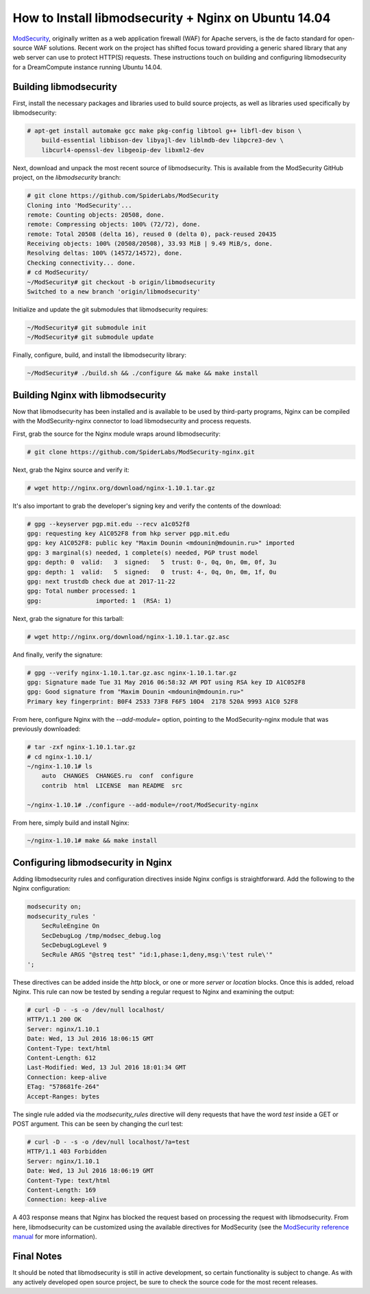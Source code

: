 =====================================================
How to Install libmodsecurity + Nginx on Ubuntu 14.04
=====================================================

`ModSecurity <https://www.modsecurity.org/>`_, originally written as a web
application firewall (WAF) for Apache servers, is the de facto standard for
open-source WAF solutions. Recent work on the project has shifted focus toward
providing a generic shared library that any web server can use to protect
HTTP(S) requests. These instructions touch on building and configuring
libmodsecurity for a DreamCompute instance running Ubuntu 14.04.

Building libmodsecurity
~~~~~~~~~~~~~~~~~~~~~~~

First, install the necessary packages and libraries used to build source
projects, as well as libraries used specifically by libmodsecurity:

.. code::

    # apt-get install automake gcc make pkg-config libtool g++ libfl-dev bison \
        build-essential libbison-dev libyajl-dev liblmdb-dev libpcre3-dev \
        libcurl4-openssl-dev libgeoip-dev libxml2-dev


Next, download and unpack the most recent source of libmodsecurity. This is
available from the ModSecurity GitHub project, on the `libmodsecurity` branch:

.. code::

    # git clone https://github.com/SpiderLabs/ModSecurity
    Cloning into 'ModSecurity'...
    remote: Counting objects: 20508, done.
    remote: Compressing objects: 100% (72/72), done.
    remote: Total 20508 (delta 16), reused 0 (delta 0), pack-reused 20435
    Receiving objects: 100% (20508/20508), 33.93 MiB | 9.49 MiB/s, done.
    Resolving deltas: 100% (14572/14572), done.
    Checking connectivity... done.
    # cd ModSecurity/
    ~/ModSecurity# git checkout -b origin/libmodsecurity
    Switched to a new branch 'origin/libmodsecurity'

Initialize and update the git submodules that libmodsecurity requires:

.. code::

    ~/ModSecurity# git submodule init
    ~/ModSecurity# git submodule update

Finally, configure, build, and install the libmodsecurity library:

.. code::

    ~/ModSecurity# ./build.sh && ./configure && make && make install

Building Nginx with libmodsecurity
~~~~~~~~~~~~~~~~~~~~~~~~~~~~~~~~~~

Now that libmodsecurity has been installed and is available to be used by
third-party programs, Nginx can be compiled with the ModSecurity-nginx connector
to load libmodsecurity and process requests.

First, grab the source for the Nginx module wraps around libmodsecurity:

.. code::

    # git clone https://github.com/SpiderLabs/ModSecurity-nginx.git

Next, grab the Nginx source and verify it:

.. code::

    # wget http://nginx.org/download/nginx-1.10.1.tar.gz

It's also important to grab the developer's signing key and verify the contents
of the download:

.. code::

    # gpg --keyserver pgp.mit.edu --recv a1c052f8
    gpg: requesting key A1C052F8 from hkp server pgp.mit.edu
    gpg: key A1C052F8: public key "Maxim Dounin <mdounin@mdounin.ru>" imported
    gpg: 3 marginal(s) needed, 1 complete(s) needed, PGP trust model
    gpg: depth: 0  valid:   3  signed:   5  trust: 0-, 0q, 0n, 0m, 0f, 3u
    gpg: depth: 1  valid:   5  signed:   0  trust: 4-, 0q, 0n, 0m, 1f, 0u
    gpg: next trustdb check due at 2017-11-22
    gpg: Total number processed: 1
    gpg:               imported: 1  (RSA: 1)

Next, grab the signature for this tarball:

.. code::

    # wget http://nginx.org/download/nginx-1.10.1.tar.gz.asc

And finally, verify the signature:

.. code::

    # gpg --verify nginx-1.10.1.tar.gz.asc nginx-1.10.1.tar.gz
    gpg: Signature made Tue 31 May 2016 06:58:32 AM PDT using RSA key ID A1C052F8
    gpg: Good signature from "Maxim Dounin <mdounin@mdounin.ru>"
    Primary key fingerprint: B0F4 2533 73F8 F6F5 10D4  2178 520A 9993 A1C0 52F8

From here, configure Nginx with the `--add-module=` option, pointing to the
ModSecurity-nginx module that was previously downloaded:

.. code::

    # tar -zxf nginx-1.10.1.tar.gz
    # cd nginx-1.10.1/
    ~/nginx-1.10.1# ls
        auto  CHANGES  CHANGES.ru  conf  configure
        contrib  html  LICENSE  man README  src

    ~/nginx-1.10.1# ./configure --add-module=/root/ModSecurity-nginx

From here, simply build and install Nginx:

.. code::

    ~/nginx-1.10.1# make && make install

Configuring libmodsecurity in Nginx
~~~~~~~~~~~~~~~~~~~~~~~~~~~~~~~~~~~

Adding libmodsecurity rules and configuration directives inside Nginx configs
is straightforward. Add the following to the Nginx configuration:

.. code::

    modsecurity on;
    modsecurity_rules '
        SecRuleEngine On
        SecDebugLog /tmp/modsec_debug.log
        SecDebugLogLevel 9
        SecRule ARGS "@streq test" "id:1,phase:1,deny,msg:\'test rule\'"
    ';

These directives can be added inside the `http` block, or one or more `server`
or `location` blocks. Once this is added, reload Nginx. This rule can now be
tested by sending a regular request to Nginx and examining the output:

.. code::

    # curl -D - -s -o /dev/null localhost/
    HTTP/1.1 200 OK
    Server: nginx/1.10.1
    Date: Wed, 13 Jul 2016 18:06:15 GMT
    Content-Type: text/html
    Content-Length: 612
    Last-Modified: Wed, 13 Jul 2016 18:01:34 GMT
    Connection: keep-alive
    ETag: "578681fe-264"
    Accept-Ranges: bytes

The single rule added via the `modsecurity_rules` directive will deny requests
that have the word `test` inside a GET or POST argument. This can be seen by
changing the curl test:

.. code::

    # curl -D - -s -o /dev/null localhost/?a=test
    HTTP/1.1 403 Forbidden
    Server: nginx/1.10.1
    Date: Wed, 13 Jul 2016 18:06:19 GMT
    Content-Type: text/html
    Content-Length: 169
    Connection: keep-alive

A 403 response means that Nginx has blocked the request based on processing the
request with libmodsecurity. From here, libmodsecurity can be customized using
the available directives for ModSecurity (see the
`ModSecurity reference manual <https://github.com/SpiderLabs/ModSecurity/wiki/Reference-Manual>`_
for more information).

Final Notes
~~~~~~~~~~~

It should be noted that libmodsecurity is still in active development, so
certain functionality is subject to change. As with any actively developed
open source project, be sure to check the source code for the most recent
releases.
